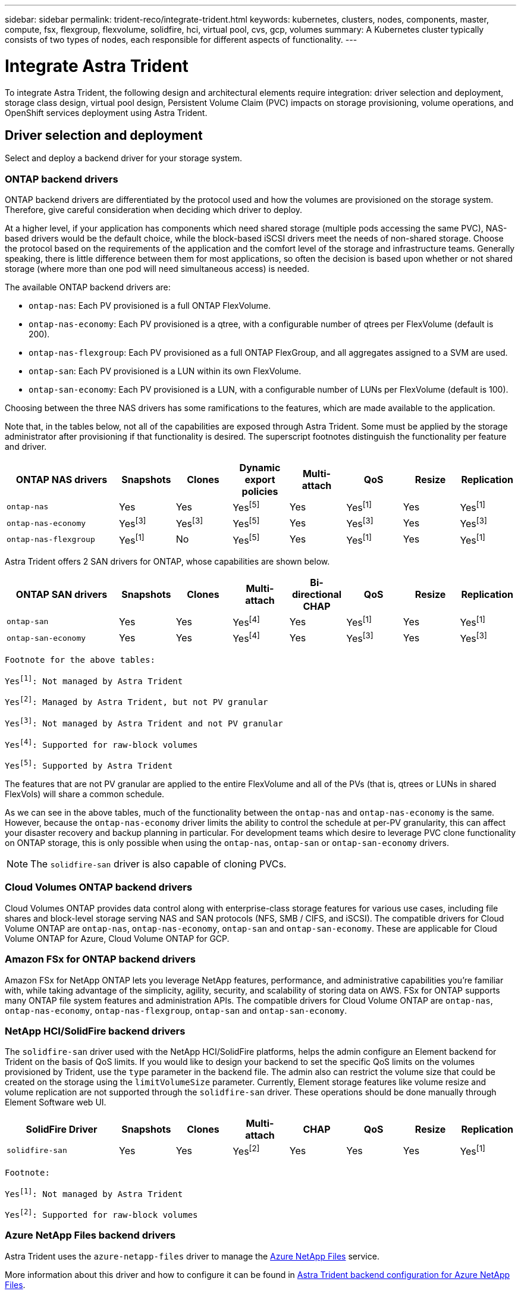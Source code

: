 ---
sidebar: sidebar
permalink: trident-reco/integrate-trident.html
keywords: kubernetes, clusters, nodes, components, master, compute, fsx, flexgroup, flexvolume, solidfire, hci, virtual pool, cvs, gcp, volumes
summary: A Kubernetes cluster typically consists of two types of nodes, each responsible for different aspects of functionality.
---

= Integrate Astra Trident
:hardbreaks:
:icons: font
:imagesdir: ../media/

[.lead]
To integrate Astra Trident, the following design and architectural elements require integration: driver selection and deployment, storage class design, virtual pool design, Persistent Volume Claim (PVC) impacts on storage provisioning, volume operations, and OpenShift services deployment using Astra Trident.

== Driver selection and deployment
Select and deploy a backend driver for your storage system. 

=== ONTAP backend drivers

ONTAP backend drivers are differentiated by the protocol used and how the volumes are provisioned on the storage system. Therefore, give careful consideration when deciding which driver to deploy.

At a higher level, if your application has components which need shared storage (multiple pods accessing the same PVC), NAS-based drivers would be the default choice, while the block-based iSCSI drivers meet the needs of non-shared storage. Choose the protocol based on the requirements of the application and the comfort level of the storage and infrastructure teams. Generally speaking, there is little difference between them for most applications, so often the decision is based upon whether or not shared storage (where more than one pod will need simultaneous access) is needed.

The available ONTAP backend drivers are:

* `ontap-nas`: Each PV provisioned is a full ONTAP FlexVolume.
* `ontap-nas-economy`: Each PV provisioned is a qtree, with a configurable number of qtrees per FlexVolume (default is 200).
* `ontap-nas-flexgroup`: Each PV provisioned as a full ONTAP FlexGroup, and all aggregates assigned to a SVM are used.
* `ontap-san`: Each PV provisioned is a LUN within its own FlexVolume.
* `ontap-san-economy`: Each PV provisioned is a LUN, with a configurable number of LUNs per FlexVolume (default is 100).

Choosing between the three NAS drivers has some ramifications to the features, which are made available to the application.

Note that, in the tables below, not all of the capabilities are exposed through Astra Trident. Some must be applied by the storage administrator after provisioning if that functionality is desired. The superscript footnotes distinguish the functionality per feature and driver.

[cols=8*,options="header",cols="20,10,10,10,10,10,10,10"]
|===
|ONTAP NAS drivers
|Snapshots
|Clones
|Dynamic export policies
|Multi-attach
|QoS
|Resize
|Replication
| `ontap-nas` | Yes | Yes | Yesfootnote:5[] | Yes | Yesfootnote:1[] | Yes | Yesfootnote:1[]
| `ontap-nas-economy` | Yesfootnote:3[]| Yesfootnote:3[] | Yesfootnote:5[]|
Yes | Yesfootnote:3[]| Yes | Yesfootnote:3[]
|`ontap-nas-flexgroup` | Yesfootnote:1[]| No | Yesfootnote:5[]| Yes |
Yesfootnote:1[]| Yes | Yesfootnote:1[]
|===

Astra Trident offers 2 SAN drivers for ONTAP, whose capabilities are shown below.

[cols=8*,options="header",cols="20,10,10,10,10,10,10,10"]
|===
|ONTAP SAN drivers
|Snapshots
|Clones
|Multi-attach
|Bi-directional CHAP
|QoS
|Resize
|Replication
| `ontap-san` | Yes | Yes | Yesfootnote:4[]| Yes | Yesfootnote:1[] | Yes |
Yesfootnote:1[]
|`ontap-san-economy` | Yes | Yes | Yesfootnote:4[]| Yes | Yesfootnote:3[]|
Yes | Yesfootnote:3[]|
|===

[verse]
--
Footnote for the above tables:
Yesfootnote:1[]: Not managed by Astra Trident
Yesfootnote:2[]: Managed by Astra Trident, but not PV granular
Yesfootnote:3[]: Not managed by Astra Trident and not PV granular
Yesfootnote:4[]: Supported for raw-block volumes
Yesfootnote:5[]: Supported by Astra Trident
--

The features that are not PV granular are applied to the entire FlexVolume and all of the PVs (that is, qtrees or LUNs in shared FlexVols) will share a common schedule.

As we can see in the above tables, much of the functionality between the `ontap-nas` and `ontap-nas-economy` is the same. However, because the `ontap-nas-economy` driver limits the ability to control the schedule at per-PV granularity, this can affect your disaster recovery and backup planning in particular. For development teams which desire to leverage PVC clone functionality on ONTAP storage, this is only possible when using the `ontap-nas`, `ontap-san` or `ontap-san-economy` drivers.

NOTE: The `solidfire-san` driver is also capable of cloning PVCs.

=== Cloud Volumes ONTAP backend drivers

Cloud Volumes ONTAP provides data control along with enterprise-class storage features for various use cases, including file shares and block-level storage serving NAS and SAN protocols (NFS, SMB / CIFS, and iSCSI). The compatible drivers for Cloud Volume ONTAP are `ontap-nas`, `ontap-nas-economy`, `ontap-san` and `ontap-san-economy`. These are applicable for Cloud Volume ONTAP for Azure, Cloud Volume ONTAP for GCP.

=== Amazon FSx for ONTAP backend drivers

Amazon FSx for NetApp ONTAP lets you leverage NetApp features, performance, and administrative capabilities you're familiar with, while taking advantage of the simplicity, agility, security, and scalability of storing data on AWS. FSx for ONTAP supports many ONTAP file system features and administration APIs. The compatible drivers for Cloud Volume ONTAP are `ontap-nas`, `ontap-nas-economy`, `ontap-nas-flexgroup`, `ontap-san` and `ontap-san-economy`.

=== NetApp HCI/SolidFire backend drivers

The `solidfire-san` driver used with the NetApp HCI/SolidFire platforms, helps the admin configure an Element backend for Trident on the basis of QoS limits. If you would like to design your backend to set the specific QoS limits on the volumes provisioned by Trident, use the `type` parameter in the backend file. The admin also can restrict the volume size that could be created on the storage using the `limitVolumeSize` parameter. Currently, Element storage features like volume resize and volume replication are not supported through the `solidfire-san` driver. These operations should be done manually through Element Software web UI.

[cols=8*,options="header",cols="20,10,10,10,10,10,10,10"]
|===
|SolidFire Driver
|Snapshots
|Clones
|Multi-attach
|CHAP
|QoS
|Resize
|Replication
|`solidfire-san` | Yes | Yes | Yesfootnote:2[]| Yes | Yes | Yes |
Yesfootnote:1[]
|===

[verse]
--
Footnote:
Yesfootnote:1[]: Not managed by Astra Trident
Yesfootnote:2[]: Supported for raw-block volumes
--

=== Azure NetApp Files backend drivers

Astra Trident uses the `azure-netapp-files` driver to manage the link:https://azure.microsoft.com/en-us/services/netapp/[Azure NetApp Files^] service.

More information about this driver and how to configure it can be found in link:https://docs.netapp.com/us-en/trident/trident-use/anf.html[Astra Trident backend configuration for Azure NetApp Files^].

[cols=7*,options="header",cols="20,10,10,10,10,10,10"]
|===
|Azure NetApp Files Driver
|Snapshots
|Clones
|Multi-attach
|QoS
|Expand
|Replication
| `azure-netapp-files` | Yes | Yes | Yes | Yes | Yes | Yesfootnote:1[] |
|===

[verse]
--
Footnote:
Yesfootnote:1[]: Not managed by Astra Trident
--

=== Cloud Volumes Service on Google Cloud backend driver

Astra Trident uses the `gcp-cvs` driver to link with the Cloud Volumes Service on Google Cloud. 

The `gcp-cvs` driver uses virtual pools to abstract the backend and allow Astra Trident to determine volume placement. The administrator defines the virtual pools in the `backend.json` files. Storage classes use selectors to identify virtual pools by label. 

* If virtual pools are defined in the backend, Astra Trident will try to create a volume in the Google Cloud storage pools to which those virtual pools are limited.
* If virtual pools are not defined in the backend, Astra Trident will select a Google Cloud storage pool from the available storage pools in the region.

To configure the Google Cloud backend on Astra Trident, you must specify `projectNumber`, `apiRegion`, and `apiKey` in the backend file. You can find the project number in the Google Cloud console. The API key is taken from the service account private key file you created when setting up API access for Cloud Volumes Service on Google Cloud. 

For details on Cloud Volumes Service on Google Cloud service types and service levels, see link:../trident-use/gcp.html[Learn about Astra Trident support for CVS for GCP].

[cols=7*,options="header",cols="20,10,10,10,10,10,10"]
|===
|Cloud Volumes Service for Google Cloud driver
|Snapshots
|Clones
|Multi-attach
|QoS
|Expand
|Replication
| `gcp-cvs` | Yes | Yes | Yes | Yes | Yes | Available on CVS-Performance service type only.|
|===

[NOTE]
====
.Replication notes
* Replication is not managed by Astra Trident.
* The clone will be created in the same storage pool as the source volume. 
====

== Storage class design

Individual Storage classes need to be configured and applied to create a Kubernetes Storage Class object. This section discusses how to design a storage class for your application.

=== Specific backend utilization

Filtering can be used within a specific storage class object to determine which storage pool or set of pools are to be used with that specific storage class. Three sets of filters can be set in the Storage Class: `storagePools`, `additionalStoragePools`, and/or `excludeStoragePools`.

The `storagePools` parameter helps restrict storage to the set of pools that match any specified attributes. The `additionalStoragePools` parameter is used to extend the set of pools that Astra Trident will use for provisioning along with the set of pools selected by the attributes and `storagePools` parameters. You can use either parameter alone or both together to make sure that the appropriate set of storage pools are selected.

The `excludeStoragePools` parameter is used to specifically exclude the listed set of pools that match the attributes.

=== Emulate QoS policies

If you would like to design Storage Classes to emulate Quality of Service policies, create a Storage Class with the `media` attribute as `hdd` or `ssd`. Based on the `media` attribute mentioned in the storage class, Trident will select the appropriate backend that serves `hdd` or `ssd` aggregates to match the media attribute and then direct the provisioning of the volumes on to the specific aggregate. Therefore we can create a storage class PREMIUM which would have `media` attribute set as `ssd` which could be classified as the PREMIUM QoS policy. We can create another storage class STANDARD which would have the media attribute set as `hdd' which could be classified as the STANDARD QoS policy. We could also use the ``IOPS'' attribute in the storage class to redirect provisioning to an Element appliance which can be defined as a QoS Policy.

=== Utilize backend based on specific features

Storage classes can be designed to direct volume provisioning on a specific backend where features such as thin and thick provisioning, snapshots, clones, and encryption are enabled. To specify which storage to use, create Storage Classes that specify the appropriate backend with the required feature enabled.

=== Virtual pools

Virtual pools are available for all Astra Trident backends. You can define virtual pools for any backend, using any driver that Astra Trident provides.

Virtual pools allow an administrator to create a level of abstraction over backends which can be referenced through Storage Classes, for greater flexibility and efficient placement of volumes on backends. Different backends can be defined with the same class of service. Moreover, multiple storage pools can be created on the same backend but with different characteristics. When a Storage Class is configured with a selector with the specific labels, Astra Trident chooses a backend which matches all the selector labels to place the volume. If the Storage Class selector labels matches multiple storage pools, Astra Trident will choose one of them to provision the volume from.

== Virtual pool design

While creating a backend, you can generally specify a set of parameters. It was impossible for the administrator to create another backend with the same storage credentials and with a different set of parameters. With the introduction of virtual pools, this issue has been alleviated. Virtual pools is a level abstraction introduced between the backend and the Kubernetes Storage Class so that the administrator can define parameters along with labels which can be referenced through Kubernetes Storage Classes as a selector, in a backend-agnostic way. Virtual pools can be defined for all supported NetApp backends with Astra Trident. That list includes SolidFire/NetApp HCI, ONTAP, Cloud Volumes Service on GCP, as well as Azure NetApp Files.

NOTE: When defining virtual pools, it is recommended to not attempt to rearrange the order of existing virtual pools in a backend definition. It is also advisable to not edit/modify attributes for an existing virtual pool and define a new virtual pool instead.

=== Emulating different service levels/QoS

It is possible to design virtual pools for emulating service classes. Using the virtual pool implementation for Cloud Volume Service for Azure NetApp Files, let us examine how we can setup up different service classes. Configure the ANF backend with multiple labels, representing different performance levels. Set `servicelevel` aspect to the appropriate performance level and add other required aspects under each labels. Now create different Kubernetes Storage Classes that would map to different virtual pools. Using the `parameters.selector` field, each StorageClass calls out which virtual pools may be used to host a volume.

=== Assigning specific set of aspects

Multiple virtual pools with a specific set of aspects can be designed from a single storage backend. For doing so, configure the backend with multiple labels and set the required aspects under each label. Now create different Kubernetes Storage Classes using the `parameters.selector` field that would map to different virtual pools. The volumes that get provisioned on the backend will have the aspects defined in the chosen virtual pool.

=== PVC characteristics which affect storage provisioning

Some parameters beyond the requested storage class may affect the Astra Trident provisioning decision process when creating a PVC.

=== Access mode

When requesting storage via a PVC, one of the mandatory fields is the access mode. The mode desired may affect the backend selected to host the storage request.

Astra Trident will attempt to match the storage protocol used with the access method specified according to the following matrix. This is independent of the underlying storage platform.

[cols=4*,options="header",cols="20,30,30,30"]
|===
|
|ReadWriteOnce
|ReadOnlyMany
|ReadWriteMany
| iSCSI | Yes | Yes | Yes (Raw block)
| NFS | Yes | Yes | Yes
|===

A request for a ReadWriteMany PVC submitted to a Trident deployment without an NFS backend configured will result in no volume being provisioned. For this reason, the requestor should use the access mode which is appropriate for their application.

== Volume operations

=== Modify persistent volumes

Persistent volumes are, with two exceptions, immutable objects in Kubernetes. Once created, the reclaim policy and the size can be modified. However, this doesn't prevent some aspects of the volume from being modified outside of Kubernetes. This may be desirable in order to customize the volume for specific applications, to ensure that capacity is not accidentally consumed, or simply to move the volume to a different storage controller for any reason.

NOTE: Kubernetes in-tree provisioners do not support volume resize operations for NFS or iSCSI PVs at this time. Astra Trident supports expanding both NFS and iSCSI volumes.

The connection details of the PV cannot be modified after creation.

=== Create on-demand volume snapshots

Astra Trident supports on-demand volume snapshot creation and the creation of PVCs from snapshots using the CSI framework. Snapshots provide a convenient method of maintaining point-in-time copies of the data and have a lifecycle independent of the source PV in Kubernetes. These snapshots can be used to clone PVCs.

=== Create volumes from snapshots

Astra Trident also supports the creation of PersistentVolumes from volume snapshots. To accomplish this, just create a PersistentVolumeClaim and mention the `datasource` as the required snapshot from which the volume needs to be created. Astra Trident will handle this PVC by creating a volume with the data present on the snapshot. With this feature, it is possible to duplicate data across regions, create test environments, replace a damaged or corrupted production volume in its entirety, or retrieve specific files and directories and transfer them to another attached volume.

=== Move volumes in the cluster

Storage administrators have the ability to move volumes between aggregates and controllers in the ONTAP cluster non-disruptively to the storage consumer. This operation does not affect Astra Trident or the Kubernetes cluster, as long as the destination aggregate is one which the SVM that Astra Trident is using has access to. Importantly, if the aggregate has been newly added to the SVM, the backend will need to be refreshed by re-adding it to Astra Trident. This will trigger Astra Trident to reinventory the SVM so that the new aggregate is recognized.

However, moving volumes across backends is not supported automatically by Astra Trident. This includes between SVMs in the same cluster, between clusters, or onto a different storage platform (even if that storage system is one which is connected to Astra Trident).

If a volume is copied to another location, the volume import feature may be used to import current volumes into Astra Trident.

=== Expand volumes

Astra Trident supports resizing NFS and iSCSI PVs. This enables users to resize their volumes directly through the Kubernetes layer. Volume expansion is possible for all major NetApp storage platforms, including ONTAP, SolidFire/NetApp HCI and Cloud Volumes Service backends. To allow possible expansion later, set `allowVolumeExpansion` to `true` in your StorageClass associated with the volume. Whenever the Persistent Volume needs to be resized, edit the `spec.resources.requests.storage` annotation in the Persistent Volume Claim to the required volume size. Trident will automatically take care of resizing the volume on the storage cluster.

=== Import an existing volume into Kubernetes

Volume import provides the ability to import an existing storage volume into a Kubernetes environment. This is currently supported by the `ontap-nas`, `ontap-nas-flexgroup`, `solidfire-san`, `azure-netapp-files`, and `gcp-cvs` drivers. This feature is useful when porting an existing application into Kubernetes or during disaster recovery scenarios.

When using the ONTAP and `solidfire-san` drivers, use the command `tridentctl import volume <backend-name> <volume-name> -f /path/pvc.yaml` to import an existing volume into Kubernetes to be managed by Astra Trident. The PVC YAML or JSON file used in the import volume command points to a storage class which identifies Astra Trident as the provisioner. When using a NetApp HCI/SolidFire backend, ensure the volume names are unique. If the volume names are duplicated, clone the volume to a unique name so the volume import feature can distinguish between them.

If the `azure-netapp-files` or `gcp-cvs` driver is used, use the command `tridentctl import volume <backend-name> <volume path> -f /path/pvc.yaml` to import the volume into Kubernetes to be managed by Astra Trident. This ensures a unique volume reference.

When the above command is executed, Astra Trident will find the volume on the backend and read its size. It will automatically add (and overwrite if necessary) the configured PVC's volume size. Astra Trident then creates the new PV and Kubernetes binds the PVC to the PV.

If a container was deployed such that it required the specific imported PVC, it would remain in a pending state until the PVC/PV pair are bound via the volume import process. After the PVC/PV pair are bound, the container should come up, provided there are no other issues.

== Deploy OpenShift services

The OpenShift value-add cluster services provide important functionality to cluster administrators and the applications being hosted. The storage which these services use can be provisioned using the node-local resources, however, this often limits the capacity, performance, recoverability, and sustainability of the service. Leveraging an enterprise storage array to provide the capacity to these services can enable dramatically improved service, however, as with all applications, the OpenShift and storage administrators should work closely together to determine the best options for each. The Red Hat documentation should be leveraged heavily to determine the requirements and ensure that sizing and performance needs are met.

=== Registry service

Deploying and managing storage for the registry has been documented on link:https://netapp.io/[netapp.io^] in the link:https://netapp.io/2017/08/24/deploying-the-openshift-registry-using-netapp-storage/[blog^].

=== Logging service

Like other OpenShift services, the logging service is deployed using Ansible with configuration parameters supplied by the inventory file, a.k.a. hosts, provided to the playbook. There are two installation methods which will be covered: deploying logging during initial OpenShift install and deploying logging after OpenShift has been
installed.

CAUTION: As of Red Hat OpenShift version 3.9, the official documentation recommends against NFS for the logging service due to concerns around data corruption. This is based on Red Hat testing of their products. The ONTAP NFS server does not have these issues, and can easily back a logging deployment. Ultimately, the choice of protocol for the logging service is up to you, just know that both will work great when using NetApp platforms and there is no reason to avoid NFS if that is your preference.

If you choose to use NFS with the logging service, you will need to set the Ansible variable `openshift_enable_unsupported_configurations` to `true` to prevent the installer from failing.

==== Get started

The logging service can, optionally, be deployed for both applications as well as for the core operations of the OpenShift cluster itself. If you choose to deploy operations logging, by specifying the variable `openshift_logging_use_ops` as `true`, two instances of the service will be created. The variables which control the logging instance for operations contain "ops" in them, whereas the instance for applications does not.

Configuring the Ansible variables according to the deployment method is important to ensure that the correct storage is utilized by the underlying services. Let's look at the options for each of the deployment methods.

NOTE: The tables below contain only the variables relevant for storage configuration as it relates to the logging service. You can find other options in link:https://docs.openshift.com/container-platform/3.11/install_config/aggregate_logging.html[RedHat OpenShift logging documentation^] which should be reviewed, configured, and used according to your deployment.

The variables in the below table will result in the Ansible playbook creating a PV and PVC for the logging service using the details provided. This method is significantly less flexible than using the component installation playbook after OpenShift installation, however, if you have existing volumes available, it is an option.

[cols=2*,options="header",cols="40,40"]
|===
|Variable
|Details
|`openshift_logging_storage_kind` | Set to `nfs` to have the installer create an NFS PV for the logging service.
|`openshift_logging_storage_host` |
The hostname or IP address of the NFS host. This should be set to the data LIF for your virtual machine.
|`openshift_logging_storage_nfs_directory` | The mount path for the NFS export. For example, if the volume is junctioned as `/openshift_logging`, you would use that path for this variable.
|`openshift_logging_storage_volume_name` | The name, e.g. `pv_ose_logs`, of the PV to create.
|`openshift_logging_storage_volume_size` | The size of the NFS export, for example `100Gi`.
|===

If your OpenShift cluster is already running, and therefore Trident has been deployed and configured, the installer can use dynamic provisioning to create the volumes. The following variables will need to be configured.

[cols=2*,options="header",cols="40,40"]
|===
|Variable
|Details
|`openshift_logging_es_pvc_dynamic` | Set to true to use dynamically provisioned volumes.
|`openshift_logging_es_pvc_storage_class_name` | The name of the storage class which will be used in the PVC.
|`openshift_logging_es_pvc_size` | The size of the volume requested in the PVC.
|`openshift_logging_es_pvc_prefix` | A prefix for the PVCs used by the logging service.
|`openshift_logging_es_ops_pvc_dynamic` | Set to `true` to use dynamically provisioned volumes for the ops logging instance.
|`openshift_logging_es_ops_pvc_storage_class_name` | The name of the storage class for the ops logging instance.
|`openshift_logging_es_ops_pvc_size` | The size of the volume request for the ops instance.
|`openshift_logging_es_ops_pvc_prefix` | A prefix for the ops instance PVCs.
|===

==== Deploy the logging stack

If you are deploying logging as a part of the initial OpenShift install process, then you only need to follow the standard deployment process. Ansible will configure and deploy the needed services and OpenShift objects so that the service is available as soon as Ansible completes.

However, if you are deploying after the initial installation, the component playbook will need to be used by Ansible. This process may change slightly with different versions of OpenShift, so be sure to read and follow link:https://docs.openshift.com/container-platform/3.11/welcome/index.html[RedHat OpenShift Container Platform 3.11 documentation^] for your version.

== Metrics service

The metrics service provides valuable information to the administrator regarding the status, resource utilization, and availability of the OpenShift cluster. It is also necessary for pod auto-scale functionality and many organizations use data from the metrics service for their charge back and/or show back applications.

Like with the logging service, and OpenShift as a whole, Ansible is used to deploy the metrics service. Also, like the logging service, the metrics service can be deployed during an initial setup of the cluster or after its operational using the component installation method. The following tables contain the variables which are important when configuring persistent storage for the metrics service.

NOTE: The tables below only contain the variables which are relevant for storage configuration as it relates to the metrics service. There are many other options found in the documentation which should be reviewed, configured, and used according to your deployment.

[cols=2*,options="header",cols="40,40"]
|===
|Variable
|Details
| `openshift_metrics_storage_kind` | Set to `nfs` to have the installer create an NFS PV for the logging service.
|`openshift_metrics_storage_host` | The hostname or IP address of the NFS host. This should be set to the data LIF for your SVM.
|`openshift_metrics_storage_nfs_directory` | The mount path for the NFS export. For example, if the volume is junctioned as `/openshift_metrics`, you would use that path for this variable.
|`openshift_metrics_storage_volume_name` | The name,
e.g. `pv_ose_metrics`, of the PV to create.
|`openshift_metrics_storage_volume_size` | The size of the NFS export, for example `100Gi`.
|===

If your OpenShift cluster is already running, and therefore Trident has been deployed and configured, the installer can use dynamic provisioning to create the volumes. The following variables will need to be configured.

[cols=2*,options="header",cols="40,40"]
|===
|Variable
|Details
|`openshift_metrics_cassandra_pvc_prefix` | A prefix to use for the metrics PVCs.
|`openshift_metrics_cassandra_pvc_size` | The size of the volumes to request.
|`openshift_metrics_cassandra_storage_type` | The type of storage to use for metrics, this must be set to dynamic for Ansible to create PVCs with the appropriate storage class.
|`openshift_metrics_cassanda_pvc_storage_class_name` | The name of the storage class to use.
|===

=== Deploy the metrics service

With the appropriate Ansible variables defined in your hosts/inventory file, deploy the service using Ansible. If you are deploying at OpenShift install time, then the PV will be created and used automatically. If you're deploying using the component playbooks, after OpenShift install, then Ansible will create any PVCs which are needed and, after Astra Trident has provisioned storage for them, deploy the service.

The variables above, and the process for deploying, may change with each version of OpenShift. Ensure you review and follow link:https://docs.openshift.com/container-platform/3.11/install_config/cluster_metrics.html[RedHat's OpenShift deployment guide^] for your version so that it is configured for your environment.
